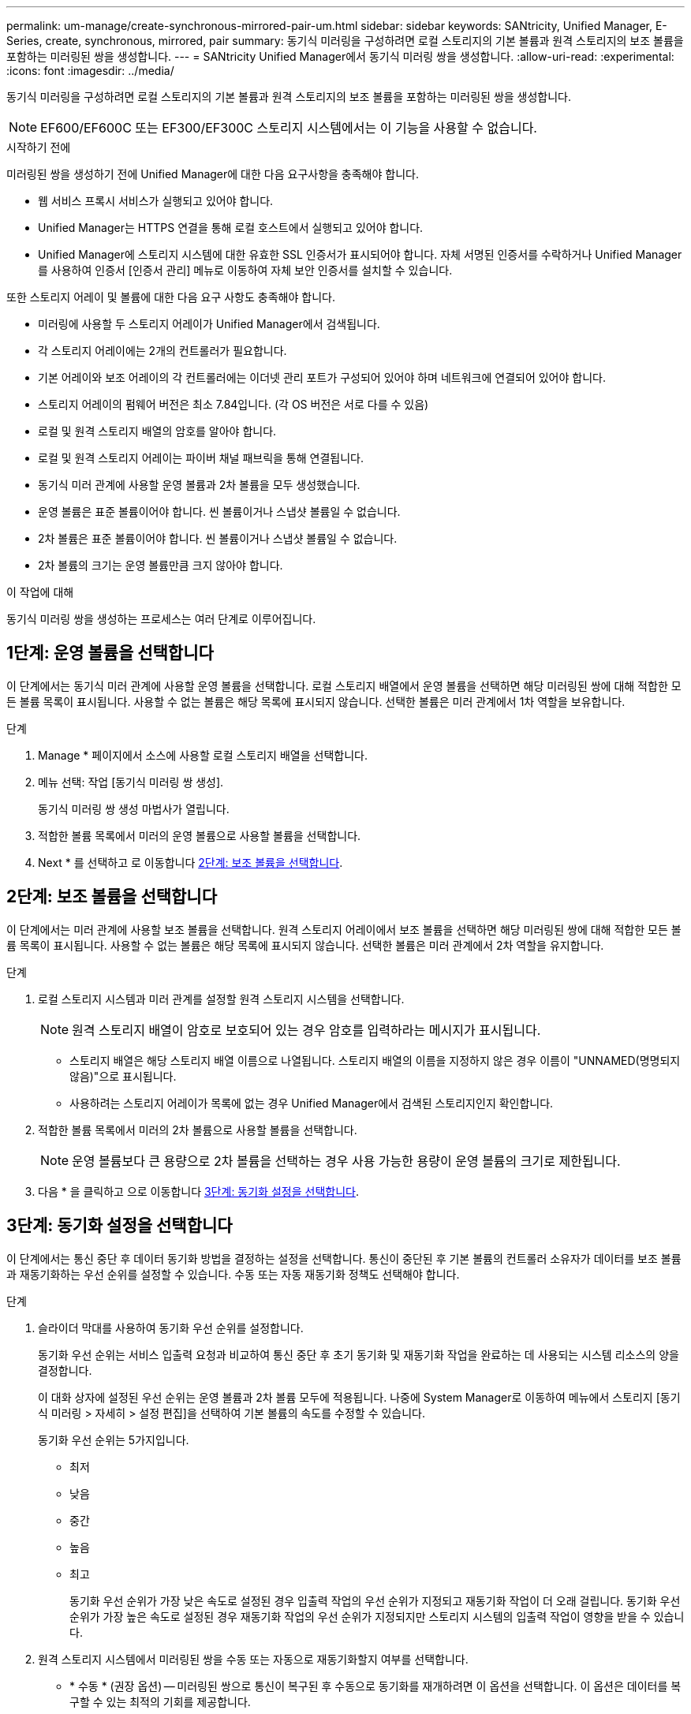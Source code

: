 ---
permalink: um-manage/create-synchronous-mirrored-pair-um.html 
sidebar: sidebar 
keywords: SANtricity, Unified Manager, E-Series, create, synchronous, mirrored, pair 
summary: 동기식 미러링을 구성하려면 로컬 스토리지의 기본 볼륨과 원격 스토리지의 보조 볼륨을 포함하는 미러링된 쌍을 생성합니다. 
---
= SANtricity Unified Manager에서 동기식 미러링 쌍을 생성합니다.
:allow-uri-read: 
:experimental: 
:icons: font
:imagesdir: ../media/


[role="lead"]
동기식 미러링을 구성하려면 로컬 스토리지의 기본 볼륨과 원격 스토리지의 보조 볼륨을 포함하는 미러링된 쌍을 생성합니다.

[NOTE]
====
EF600/EF600C 또는 EF300/EF300C 스토리지 시스템에서는 이 기능을 사용할 수 없습니다.

====
.시작하기 전에
미러링된 쌍을 생성하기 전에 Unified Manager에 대한 다음 요구사항을 충족해야 합니다.

* 웹 서비스 프록시 서비스가 실행되고 있어야 합니다.
* Unified Manager는 HTTPS 연결을 통해 로컬 호스트에서 실행되고 있어야 합니다.
* Unified Manager에 스토리지 시스템에 대한 유효한 SSL 인증서가 표시되어야 합니다. 자체 서명된 인증서를 수락하거나 Unified Manager를 사용하여 인증서 [인증서 관리] 메뉴로 이동하여 자체 보안 인증서를 설치할 수 있습니다.


또한 스토리지 어레이 및 볼륨에 대한 다음 요구 사항도 충족해야 합니다.

* 미러링에 사용할 두 스토리지 어레이가 Unified Manager에서 검색됩니다.
* 각 스토리지 어레이에는 2개의 컨트롤러가 필요합니다.
* 기본 어레이와 보조 어레이의 각 컨트롤러에는 이더넷 관리 포트가 구성되어 있어야 하며 네트워크에 연결되어 있어야 합니다.
* 스토리지 어레이의 펌웨어 버전은 최소 7.84입니다. (각 OS 버전은 서로 다를 수 있음)
* 로컬 및 원격 스토리지 배열의 암호를 알아야 합니다.
* 로컬 및 원격 스토리지 어레이는 파이버 채널 패브릭을 통해 연결됩니다.
* 동기식 미러 관계에 사용할 운영 볼륨과 2차 볼륨을 모두 생성했습니다.
* 운영 볼륨은 표준 볼륨이어야 합니다. 씬 볼륨이거나 스냅샷 볼륨일 수 없습니다.
* 2차 볼륨은 표준 볼륨이어야 합니다. 씬 볼륨이거나 스냅샷 볼륨일 수 없습니다.
* 2차 볼륨의 크기는 운영 볼륨만큼 크지 않아야 합니다.


.이 작업에 대해
동기식 미러링 쌍을 생성하는 프로세스는 여러 단계로 이루어집니다.



== 1단계: 운영 볼륨을 선택합니다

이 단계에서는 동기식 미러 관계에 사용할 운영 볼륨을 선택합니다. 로컬 스토리지 배열에서 운영 볼륨을 선택하면 해당 미러링된 쌍에 대해 적합한 모든 볼륨 목록이 표시됩니다. 사용할 수 없는 볼륨은 해당 목록에 표시되지 않습니다. 선택한 볼륨은 미러 관계에서 1차 역할을 보유합니다.

.단계
. Manage * 페이지에서 소스에 사용할 로컬 스토리지 배열을 선택합니다.
. 메뉴 선택: 작업 [동기식 미러링 쌍 생성].
+
동기식 미러링 쌍 생성 마법사가 열립니다.

. 적합한 볼륨 목록에서 미러의 운영 볼륨으로 사용할 볼륨을 선택합니다.
. Next * 를 선택하고 로 이동합니다 <<2단계: 보조 볼륨을 선택합니다>>.




== 2단계: 보조 볼륨을 선택합니다

이 단계에서는 미러 관계에 사용할 보조 볼륨을 선택합니다. 원격 스토리지 어레이에서 보조 볼륨을 선택하면 해당 미러링된 쌍에 대해 적합한 모든 볼륨 목록이 표시됩니다. 사용할 수 없는 볼륨은 해당 목록에 표시되지 않습니다. 선택한 볼륨은 미러 관계에서 2차 역할을 유지합니다.

.단계
. 로컬 스토리지 시스템과 미러 관계를 설정할 원격 스토리지 시스템을 선택합니다.
+
[NOTE]
====
원격 스토리지 배열이 암호로 보호되어 있는 경우 암호를 입력하라는 메시지가 표시됩니다.

====
+
** 스토리지 배열은 해당 스토리지 배열 이름으로 나열됩니다. 스토리지 배열의 이름을 지정하지 않은 경우 이름이 "UNNAMED(명명되지 않음)"으로 표시됩니다.
** 사용하려는 스토리지 어레이가 목록에 없는 경우 Unified Manager에서 검색된 스토리지인지 확인합니다.


. 적합한 볼륨 목록에서 미러의 2차 볼륨으로 사용할 볼륨을 선택합니다.
+
[NOTE]
====
운영 볼륨보다 큰 용량으로 2차 볼륨을 선택하는 경우 사용 가능한 용량이 운영 볼륨의 크기로 제한됩니다.

====
. 다음 * 을 클릭하고 으로 이동합니다 <<3단계: 동기화 설정을 선택합니다>>.




== 3단계: 동기화 설정을 선택합니다

이 단계에서는 통신 중단 후 데이터 동기화 방법을 결정하는 설정을 선택합니다. 통신이 중단된 후 기본 볼륨의 컨트롤러 소유자가 데이터를 보조 볼륨과 재동기화하는 우선 순위를 설정할 수 있습니다. 수동 또는 자동 재동기화 정책도 선택해야 합니다.

.단계
. 슬라이더 막대를 사용하여 동기화 우선 순위를 설정합니다.
+
동기화 우선 순위는 서비스 입출력 요청과 비교하여 통신 중단 후 초기 동기화 및 재동기화 작업을 완료하는 데 사용되는 시스템 리소스의 양을 결정합니다.

+
이 대화 상자에 설정된 우선 순위는 운영 볼륨과 2차 볼륨 모두에 적용됩니다. 나중에 System Manager로 이동하여 메뉴에서 스토리지 [동기식 미러링 > 자세히 > 설정 편집]을 선택하여 기본 볼륨의 속도를 수정할 수 있습니다.

+
동기화 우선 순위는 5가지입니다.

+
** 최저
** 낮음
** 중간
** 높음
** 최고
+
동기화 우선 순위가 가장 낮은 속도로 설정된 경우 입출력 작업의 우선 순위가 지정되고 재동기화 작업이 더 오래 걸립니다. 동기화 우선 순위가 가장 높은 속도로 설정된 경우 재동기화 작업의 우선 순위가 지정되지만 스토리지 시스템의 입출력 작업이 영향을 받을 수 있습니다.



. 원격 스토리지 시스템에서 미러링된 쌍을 수동 또는 자동으로 재동기화할지 여부를 선택합니다.
+
** * 수동 * (권장 옵션) -- 미러링된 쌍으로 통신이 복구된 후 수동으로 동기화를 재개하려면 이 옵션을 선택합니다. 이 옵션은 데이터를 복구할 수 있는 최적의 기회를 제공합니다.
** * 자동 * -- 통신이 미러링된 쌍으로 복구된 후 재동기화를 자동으로 시작하려면 이 옵션을 선택합니다.
+
동기화를 수동으로 재개하려면 System Manager로 이동하여 메뉴에서 Storage [Synchronous Mirroring](저장소 [Synchronous Mirroring])을 선택하고 표에서 미러링된 쌍을 강조 표시한 다음 * More *(기타 *) * 에서 * Resume * 을 선택합니다.



. 동기식 미러링 시퀀스를 완료하려면 * Finish * 를 클릭합니다.


.결과
미러링이 활성화되면 시스템은 다음 작업을 수행합니다.

* 로컬 스토리지와 원격 스토리지 시스템 간의 초기 동기화를 시작합니다.
* 동기화 우선 순위 및 재동기화 정책을 설정합니다.
* 미러 데이터 전송을 위해 컨트롤러 HIC에서 가장 높은 번호의 포트를 예약합니다.
+
이 포트에서 수신된 I/O 요청은 미러링된 쌍에 있는 보조 볼륨의 원격 기본 컨트롤러 소유자만이 허용됩니다. (기본 볼륨에 대한 예약이 허용됩니다.)

* 각 컨트롤러에 대해 하나씩, 예약된 용량 볼륨 2개를 생성합니다. 이 볼륨은 컨트롤러 재설정 및 기타 임시 중단으로부터 복구하기 위한 쓰기 정보를 로깅하는 데 사용됩니다.
+
각 볼륨의 용량은 128MiB입니다. 하지만 볼륨이 풀에 배치되면 4GiB가 각 볼륨에 대해 예약됩니다.



.작업을 마친 후
System Manager로 이동하여 Home [View Operations in Progress] 메뉴를 선택하여 동기 미러링 작업의 진행률을 확인합니다. 이 작업은 시간이 오래 걸릴 수 있으며 시스템 성능에 영향을 줄 수 있습니다.
